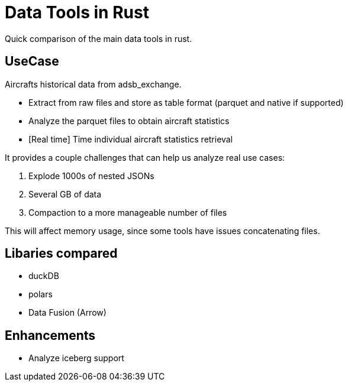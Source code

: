 = Data Tools in Rust

Quick comparison of the main data tools in rust. 


== UseCase

Aircrafts historical data from adsb_exchange. 

* Extract from raw files and store as table format (parquet and native if supported)
* Analyze the parquet files to obtain aircraft statistics
* [Real time] Time individual aircraft statistics retrieval

It provides a couple challenges that can help us analyze real use cases:  

. Explode 1000s of nested JSONs 
. Several GB of data
. Compaction to a more manageable number of files


This will affect memory usage, since some tools have issues concatenating files.


== Libaries compared 

* duckDB
* polars 
* Data Fusion (Arrow)

== Enhancements

* Analyze iceberg support 
